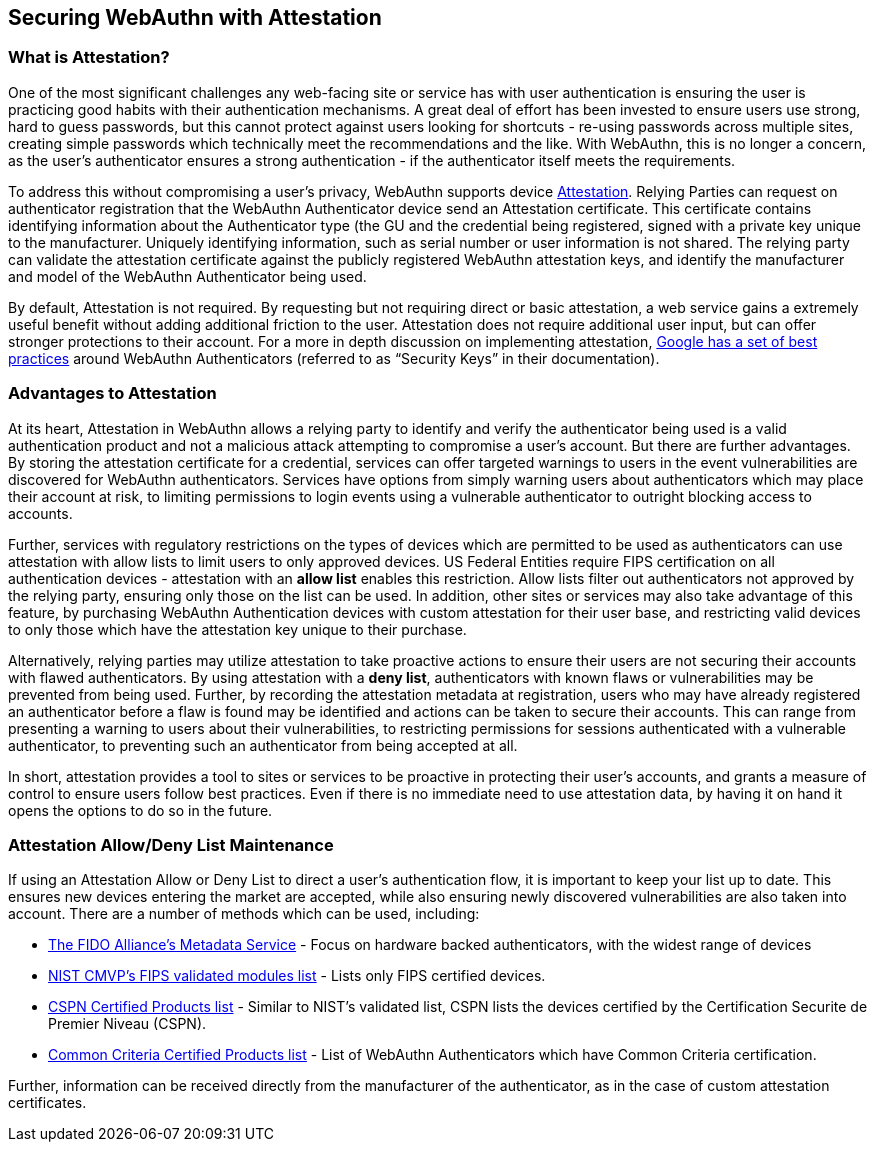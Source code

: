 == Securing WebAuthn with Attestation


=== What is Attestation?
One of the most significant challenges any web-facing site or service has with user authentication is ensuring the user is practicing good habits with their authentication mechanisms. A great deal of effort has been invested to ensure users use strong, hard to guess passwords, but this cannot protect against users looking for shortcuts - re-using passwords across multiple sites, creating simple passwords which technically meet the recommendations and the like. With WebAuthn, this is no longer a concern, as the user’s authenticator ensures a strong authentication - if the authenticator itself meets the requirements.

To address this without compromising a user’s privacy, WebAuthn supports device link:https://developers.yubico.com/WebAuthn/WebAuthn_Developer_Guide/Attestation.html[Attestation]. Relying Parties can request on authenticator registration that the WebAuthn Authenticator device send an Attestation certificate. This certificate contains identifying information about the Authenticator type (the GU and the credential being registered, signed with a private key unique to the manufacturer. Uniquely identifying information, such as serial number or user information is not shared. The relying party can validate the attestation certificate against the publicly registered WebAuthn attestation keys, and identify the manufacturer and model of the WebAuthn Authenticator being used.

By default, Attestation is not required. By requesting but not requiring direct or basic attestation, a web service gains a extremely useful benefit without adding additional friction to the user. Attestation does not require additional user input, but can offer stronger protections to their account. For a more in depth discussion on implementing attestation, link:https://www.chromium.org/security-keys[Google has a set of best practices] around WebAuthn Authenticators (referred to as “Security Keys” in their documentation).


=== Advantages to Attestation
At its heart, Attestation in WebAuthn allows a relying party to identify and verify the authenticator being used is a valid authentication product and not a malicious attack attempting to compromise a user’s account.  But there are further advantages. By storing the attestation certificate for a credential, services can offer targeted warnings to users in the event vulnerabilities are discovered for WebAuthn authenticators. Services have options from simply warning users about authenticators which may place their account at risk, to limiting permissions to login events using a vulnerable authenticator to outright blocking access to accounts.

Further, services with regulatory restrictions on the types of devices which are permitted to be used as authenticators can use attestation with allow lists to limit users to only approved devices. US Federal Entities require FIPS certification on all authentication devices - attestation with an *allow list* enables this restriction. Allow lists filter out authenticators not approved by the relying party, ensuring only those on the list can be used. In addition, other sites or services may also take advantage of this feature, by purchasing WebAuthn Authentication devices with custom attestation for their user base, and restricting valid devices to only those which have the attestation key unique to their purchase.

Alternatively, relying parties may utilize attestation to take proactive actions to ensure their users are not securing their accounts with flawed authenticators. By using attestation with a *deny list*, authenticators with known flaws or vulnerabilities may be prevented from being used. Further, by recording the attestation metadata at registration, users who may have already registered an authenticator before a flaw is found may be identified and actions can be taken to secure their accounts. This can range from presenting a warning to users about their vulnerabilities, to restricting permissions for sessions authenticated with a vulnerable authenticator, to preventing such an authenticator from being accepted at all.

In short, attestation provides a tool to sites or services to be proactive in protecting their user’s accounts, and grants a measure of control to ensure users follow best practices. Even if there is no immediate need to use attestation data, by having it on hand it opens the options to do so in the future.

=== Attestation Allow/Deny List Maintenance
If using an Attestation Allow or Deny List to direct a user’s authentication flow, it is important to keep your list up to date. This ensures new devices entering the market are accepted, while also ensuring newly discovered vulnerabilities are also taken into account. There are a number of methods which can be used, including:

* link:https://fidoalliance.org/metadata/[The FIDO Alliance’s Metadata Service] - Focus on hardware backed authenticators, with the widest range of devices
* link:https://csrc.nist.gov/projects/cryptographic-module-validation-program/validated-modules/search/all[NIST CMVP’s FIPS validated modules list] - Lists only FIPS certified devices.
* link:https://www.ssi.gouv.fr/administration/produits-certifies/cspn/produits-certifies-cspn/[CSPN Certified Products list] - Similar to NIST’s validated list, CSPN lists the devices certified by the Certification Securite de Premier Niveau (CSPN).
* link:https://www.commoncriteriaportal.org/products/[Common Criteria Certified Products list] - List of WebAuthn Authenticators which have Common Criteria certification.

Further, information can be received directly from the manufacturer of the authenticator, as in the case of custom attestation certificates.

